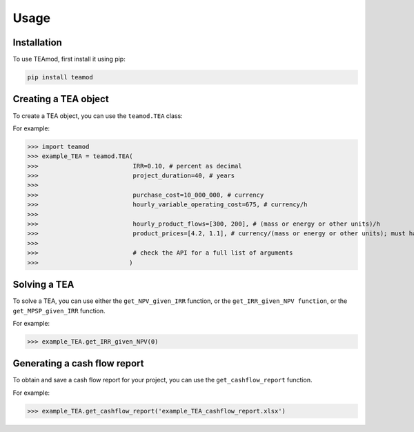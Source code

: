 Usage
=====

.. _installation:

Installation
------------

To use TEAmod, first install it using pip:

.. code-block:: console

   pip install teamod

Creating a TEA object
---------------------

To create a TEA object,
you can use the ``teamod.TEA`` class:


For example:

>>> import teamod
>>> example_TEA = teamod.TEA(
>>>			     IRR=0.10, # percent as decimal
>>>                	     project_duration=40, # years
>>>                
>>>                	     purchase_cost=10_000_000, # currency
>>>                	     hourly_variable_operating_cost=675, # currency/h
>>>                
>>>                	     hourly_product_flows=[300, 200], # (mass or energy or other units)/h
>>>                	     product_prices=[4.2, 1.1], # currency/(mass or energy or other units); must have the same order as hourly_product_flows
>>> 
>>> 			     # check the API for a full list of arguments
>>>			    )

Solving a TEA
-------------

To solve a TEA, you can use either the ``get_NPV_given_IRR`` function, 
or the ``get_IRR_given_NPV function``, or the ``get_MPSP_given_IRR`` function.

For example:

>>> example_TEA.get_IRR_given_NPV(0)

Generating a cash flow report
-------------------------
To obtain and save a cash flow report for your project, you can use the
``get_cashflow_report`` function.

For example:

>>> example_TEA.get_cashflow_report('example_TEA_cashflow_report.xlsx')